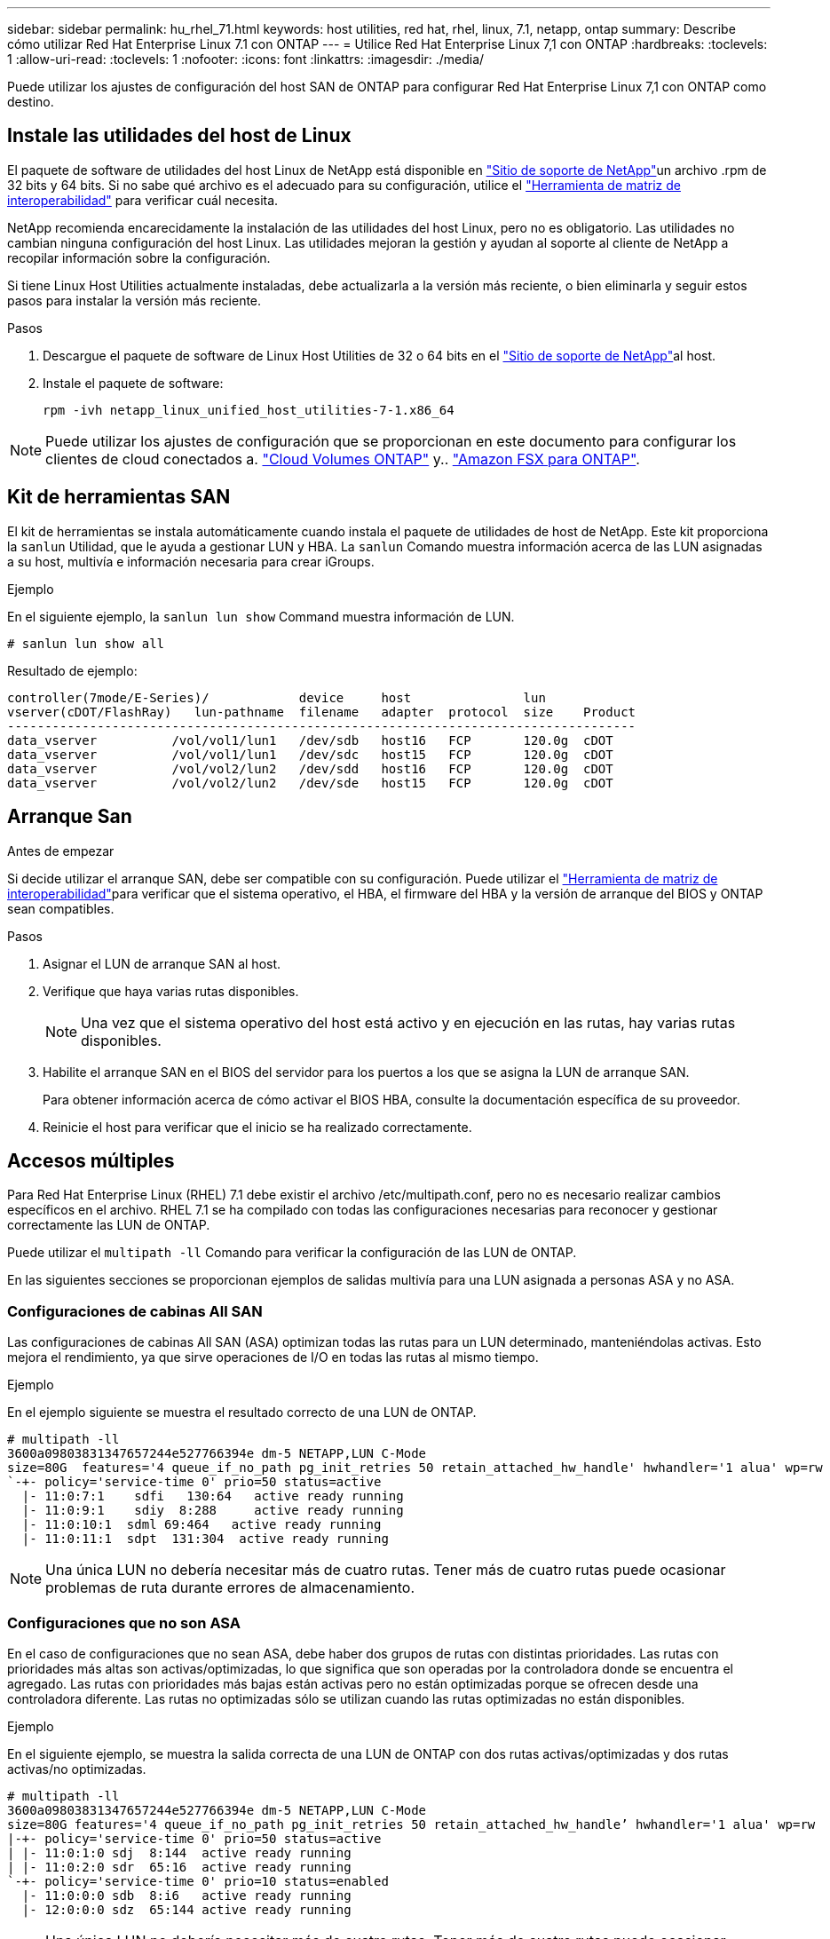 ---
sidebar: sidebar 
permalink: hu_rhel_71.html 
keywords: host utilities, red hat, rhel, linux, 7.1, netapp, ontap 
summary: Describe cómo utilizar Red Hat Enterprise Linux 7.1 con ONTAP 
---
= Utilice Red Hat Enterprise Linux 7,1 con ONTAP
:hardbreaks:
:toclevels: 1
:allow-uri-read: 
:toclevels: 1
:nofooter: 
:icons: font
:linkattrs: 
:imagesdir: ./media/


[role="lead"]
Puede utilizar los ajustes de configuración del host SAN de ONTAP para configurar Red Hat Enterprise Linux 7,1 con ONTAP como destino.



== Instale las utilidades del host de Linux

El paquete de software de utilidades del host Linux de NetApp está disponible en link:https://mysupport.netapp.com/site/products/all/details/hostutilities/downloads-tab/download/61343/7.1/downloads["Sitio de soporte de NetApp"^]un archivo .rpm de 32 bits y 64 bits. Si no sabe qué archivo es el adecuado para su configuración, utilice el link:https://mysupport.netapp.com/matrix/#welcome["Herramienta de matriz de interoperabilidad"^] para verificar cuál necesita.

NetApp recomienda encarecidamente la instalación de las utilidades del host Linux, pero no es obligatorio. Las utilidades no cambian ninguna configuración del host Linux. Las utilidades mejoran la gestión y ayudan al soporte al cliente de NetApp a recopilar información sobre la configuración.

Si tiene Linux Host Utilities actualmente instaladas, debe actualizarla a la versión más reciente, o bien eliminarla y seguir estos pasos para instalar la versión más reciente.

.Pasos
. Descargue el paquete de software de Linux Host Utilities de 32 o 64 bits en el link:https://mysupport.netapp.com/site/products/all/details/hostutilities/downloads-tab/download/61343/7.1/downloads["Sitio de soporte de NetApp"^]al host.
. Instale el paquete de software:
+
`rpm -ivh netapp_linux_unified_host_utilities-7-1.x86_64`




NOTE: Puede utilizar los ajustes de configuración que se proporcionan en este documento para configurar los clientes de cloud conectados a. link:https://docs.netapp.com/us-en/cloud-manager-cloud-volumes-ontap/index.html["Cloud Volumes ONTAP"^] y.. link:https://docs.netapp.com/us-en/cloud-manager-fsx-ontap/index.html["Amazon FSX para ONTAP"^].



== Kit de herramientas SAN

El kit de herramientas se instala automáticamente cuando instala el paquete de utilidades de host de NetApp. Este kit proporciona la `sanlun` Utilidad, que le ayuda a gestionar LUN y HBA. La `sanlun` Comando muestra información acerca de las LUN asignadas a su host, multivía e información necesaria para crear iGroups.

.Ejemplo
En el siguiente ejemplo, la `sanlun lun show` Command muestra información de LUN.

[source, cli]
----
# sanlun lun show all
----
Resultado de ejemplo:

[listing]
----
controller(7mode/E-Series)/            device     host               lun
vserver(cDOT/FlashRay)   lun-pathname  filename   adapter  protocol  size    Product
------------------------------------------------------------------------------------
data_vserver          /vol/vol1/lun1   /dev/sdb   host16   FCP       120.0g  cDOT
data_vserver          /vol/vol1/lun1   /dev/sdc   host15   FCP       120.0g  cDOT
data_vserver          /vol/vol2/lun2   /dev/sdd   host16   FCP       120.0g  cDOT
data_vserver          /vol/vol2/lun2   /dev/sde   host15   FCP       120.0g  cDOT
----


== Arranque San

.Antes de empezar
Si decide utilizar el arranque SAN, debe ser compatible con su configuración. Puede utilizar el link:https://imt.netapp.com/matrix/#welcome["Herramienta de matriz de interoperabilidad"^]para verificar que el sistema operativo, el HBA, el firmware del HBA y la versión de arranque del BIOS y ONTAP sean compatibles.

.Pasos
. Asignar el LUN de arranque SAN al host.
. Verifique que haya varias rutas disponibles.
+

NOTE: Una vez que el sistema operativo del host está activo y en ejecución en las rutas, hay varias rutas disponibles.

. Habilite el arranque SAN en el BIOS del servidor para los puertos a los que se asigna la LUN de arranque SAN.
+
Para obtener información acerca de cómo activar el BIOS HBA, consulte la documentación específica de su proveedor.

. Reinicie el host para verificar que el inicio se ha realizado correctamente.




== Accesos múltiples

Para Red Hat Enterprise Linux (RHEL) 7.1 debe existir el archivo /etc/multipath.conf, pero no es necesario realizar cambios específicos en el archivo. RHEL 7.1 se ha compilado con todas las configuraciones necesarias para reconocer y gestionar correctamente las LUN de ONTAP.

Puede utilizar el `multipath -ll` Comando para verificar la configuración de las LUN de ONTAP.

En las siguientes secciones se proporcionan ejemplos de salidas multivía para una LUN asignada a personas ASA y no ASA.



=== Configuraciones de cabinas All SAN

Las configuraciones de cabinas All SAN (ASA) optimizan todas las rutas para un LUN determinado, manteniéndolas activas. Esto mejora el rendimiento, ya que sirve operaciones de I/O en todas las rutas al mismo tiempo.

.Ejemplo
En el ejemplo siguiente se muestra el resultado correcto de una LUN de ONTAP.

[listing]
----
# multipath -ll
3600a09803831347657244e527766394e dm-5 NETAPP,LUN C-Mode
size=80G  features='4 queue_if_no_path pg_init_retries 50 retain_attached_hw_handle' hwhandler='1 alua' wp=rw
`-+- policy='service-time 0' prio=50 status=active
  |- 11:0:7:1    sdfi   130:64   active ready running
  |- 11:0:9:1    sdiy  8:288     active ready running
  |- 11:0:10:1  sdml 69:464   active ready running
  |- 11:0:11:1  sdpt  131:304  active ready running
----

NOTE: Una única LUN no debería necesitar más de cuatro rutas. Tener más de cuatro rutas puede ocasionar problemas de ruta durante errores de almacenamiento.



=== Configuraciones que no son ASA

En el caso de configuraciones que no sean ASA, debe haber dos grupos de rutas con distintas prioridades. Las rutas con prioridades más altas son activas/optimizadas, lo que significa que son operadas por la controladora donde se encuentra el agregado. Las rutas con prioridades más bajas están activas pero no están optimizadas porque se ofrecen desde una controladora diferente. Las rutas no optimizadas sólo se utilizan cuando las rutas optimizadas no están disponibles.

.Ejemplo
En el siguiente ejemplo, se muestra la salida correcta de una LUN de ONTAP con dos rutas activas/optimizadas y dos rutas activas/no optimizadas.

[listing]
----
# multipath -ll
3600a09803831347657244e527766394e dm-5 NETAPP,LUN C-Mode
size=80G features='4 queue_if_no_path pg_init_retries 50 retain_attached_hw_handle’ hwhandler='1 alua' wp=rw
|-+- policy='service-time 0' prio=50 status=active
| |- 11:0:1:0 sdj  8:144  active ready running
| |- 11:0:2:0 sdr  65:16  active ready running
`-+- policy='service-time 0' prio=10 status=enabled
  |- 11:0:0:0 sdb  8:i6   active ready running
  |- 12:0:0:0 sdz  65:144 active ready running
----

NOTE: Una única LUN no debería necesitar más de cuatro rutas. Tener más de cuatro rutas puede ocasionar problemas de ruta durante errores de almacenamiento.



== Configuración recomendada

El sistema operativo RHEL 7.1 se compila para reconocer las LUN de ONTAP y establecer automáticamente todos los parámetros de configuración correctamente para la configuración tanto de ASA como de terceros.

 `multipath.conf`El archivo debe existir para que se inicie el daemon multivía. Si este archivo no existe, puede crear un archivo vacío de cero bytes con el `touch /etc/multipath.conf` comando.

La primera vez que crea el `multipath.conf` archivo, es posible que deba habilitar e iniciar los servicios multivía mediante los siguientes comandos:

[listing]
----
chkconfig multipathd on
/etc/init.d/multipathd start
----
No es necesario agregar nada directamente al `multipath.conf` archivo a menos que tenga dispositivos que no desee que se gestionen con acceso multivía o que tenga una configuración existente que anule los valores predeterminados. Para excluir dispositivos no deseados, agregue la siguiente sintaxis al `multipath.conf` archivo y reemplace <DevId> por la cadena de identificador mundial (WWID) del dispositivo que desea excluir:

[listing]
----
blacklist {
        wwid <DevId>
        devnode "^(ram|raw|loop|fd|md|dm-|sr|scd|st)[0-9]*"
        devnode "^hd[a-z]"
        devnode "^cciss.*"
}
----
El siguiente ejemplo determina el WWID de un dispositivo y lo agrega al `multipath.conf` archivo.

.Pasos
. Determine el WWID:
+
[listing]
----
/lib/udev/scsi_id -gud /dev/sda
----
+
[listing]
----
3600a098038314c4a433f5774717a3046
----
+
`sda` Es el disco SCSI local que desea agregar a la lista negra.

. Añada el `WWID` a la lista negra stanza en `/etc/multipath.conf`:
+
[source, cli]
----
blacklist {
     wwid   3600a098038314c4a433f5774717a3046
     devnode "^(ram|raw|loop|fd|md|dm-|sr|scd|st)[0-9]*"
     devnode "^hd[a-z]"
     devnode "^cciss.*"
}
----


Compruebe siempre el `/etc/multipath.conf` archivo, especialmente en la sección de valores predeterminados, para ver la configuración heredada que podría estar anulando la configuración predeterminada.

La siguiente tabla muestra `multipathd` los parámetros críticos de las LUN de ONTAP y los valores necesarios. Si un host está conectado a LUN de otros proveedores y cualquiera de estos parámetros se anula, deben corregirse mediante estrofas más adelante en `multipath.conf` el archivo que se aplican específicamente a las LUN de ONTAP. Sin esta corrección, es posible que las LUN de ONTAP no funcionen como se espera. Solo debe sobrescribir estos valores predeterminados en consulta con NetApp, el proveedor del sistema operativo o ambos, y solo cuando se comprenda completamente el impacto.

[cols="2*"]
|===
| Parámetro | Ajuste 


| detect_prio | sí 


| dev_loss_tmo | "infinito" 


| conmutación tras recuperación | inmediata 


| fast_io_fail_tmo | 5 


| funciones | "3 queue_if_no_path pg_init_retries 50" 


| flush_on_last_del | "sí" 


| manipulador_hardware | "0" 


| no_path_retry | cola 


| comprobador_de_rutas | "tur" 


| política_agrupación_ruta | "group_by_prio" 


| selector_de_rutas | "tiempo de servicio 0" 


| intervalo_sondeo | 5 


| prioridad | "ONTAP" 


| producto | LUN.* 


| retain_attached_hw_handler | sí 


| rr_weight | "uniforme" 


| nombres_descriptivos_usuario | no 


| proveedor | NETAPP 
|===
.Ejemplo
El ejemplo siguiente muestra cómo corregir un valor predeterminado anulado. En este caso, el `multipath.conf` el archivo define los valores para `path_checker` y.. `no_path_retry` Que no son compatibles con las LUN de ONTAP. Si no se pueden quitar debido a que aún hay otras cabinas SAN conectadas al host, estos parámetros pueden corregirse específicamente para LUN de ONTAP con una sección de dispositivo.

[listing]
----
defaults {
   path_checker      readsector0
   no_path_retry      fail
}

devices {
   device {
      vendor         "NETAPP  "
      product         "LUN.*"
      no_path_retry     queue
      path_checker      tur
   }
}
----


== Configure los ajustes de KVM

No es necesario configurar ajustes para una máquina virtual basada en kernel porque la LUN está asignada al hipervisor.



== Problemas conocidos

La versión de RHEL 7,1 con ONTAP tiene los siguientes problemas conocidos:

[cols="3*"]
|===
| ID de error de NetApp | Título | Descripción 


| link:https://mysupport.netapp.com/NOW/cgi-bin/bol?Type=Detail&Display=799323["799323"^] | Errores de host o ruta de Emulex FCoE (OCe10102-FX-D) observados durante las operaciones de conmutación por error de almacenamiento | Puede observar los errores de la ruta o el bloqueo del host en un host FCoE de Emulex 10G (OCe10102-FX-D) durante las operaciones de I/o con operaciones de conmutación por error de almacenamiento. En estos casos, puede que aparezca el siguiente mensaje: "El pool de buffers del controlador está vacío, IO ocupado y SCSI Layer I/o Abort Request Status" 


| link:https://mysupport.netapp.com/NOW/cgi-bin/bol?Type=Detail&Display=836875["836875"^] | Las direcciones IP no siempre se asignan durante el arranque de un sistema operativo RHEL 7.0 instalado en un LUN multivía iSCSI | Al instalar root(/) en un LUN multipath de iSCSI, la dirección IP de las interfaces Ethernet se especifica en la línea de comandos del núcleo para que las direcciones IP se asignen antes de que se inicie el servicio iSCSI. Sin embargo, dracut no puede asignar direcciones IP a todos los puertos Ethernet durante el arranque, antes de que se inicie el servicio iSCSI. Esto provoca errores en el inicio de sesión de iSCSI en las interfaces sin direcciones IP. Verá que el servicio iSCSI intenta iniciar sesión varias veces, lo que provoca un retraso en el tiempo de arranque del sistema operativo. 
|===